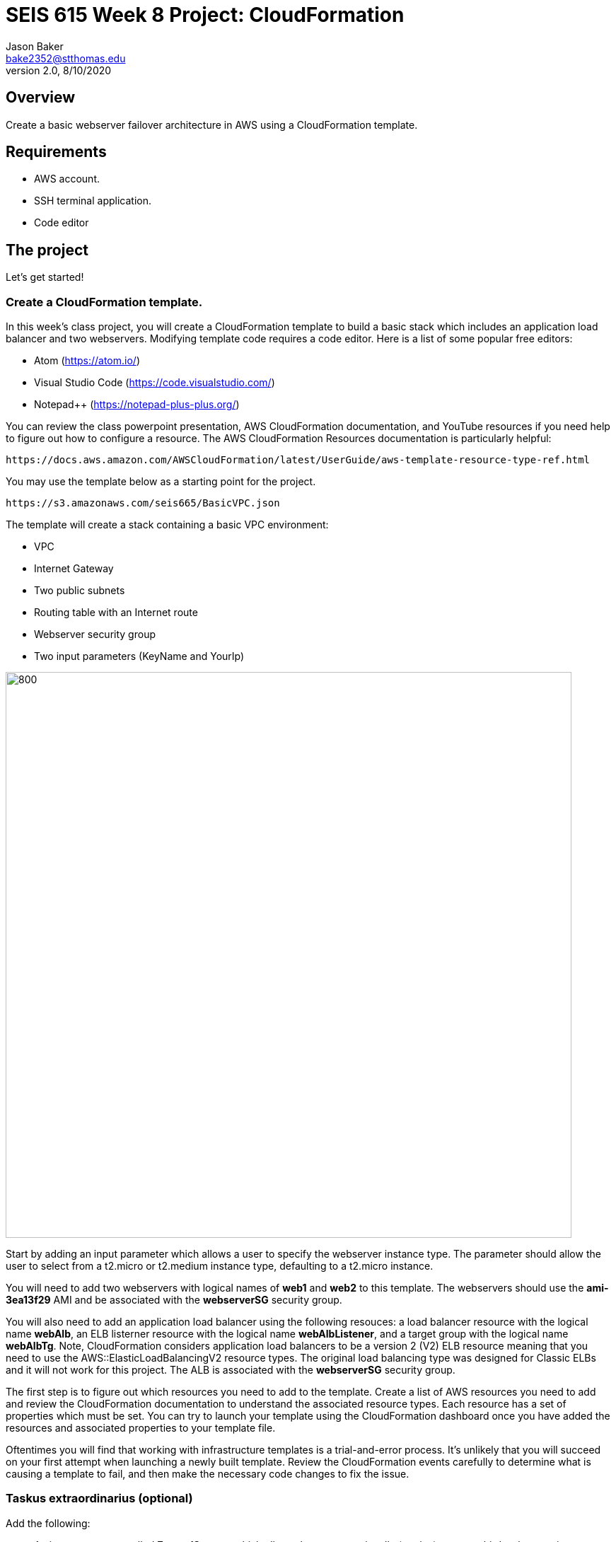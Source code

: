 :doctype: article
:blank: pass:[ +]

:sectnums!:

= SEIS 615 Week 8 Project: CloudFormation
Jason Baker <bake2352@stthomas.edu>
2.0, 8/10/2020

== Overview
Create a basic webserver failover architecture in AWS using a CloudFormation template.

== Requirements

  * AWS account.
  * SSH terminal application.
  * Code editor


== The project

Let's get started!

=== Create a CloudFormation template.

In this week's class project, you will create a CloudFormation template to build a basic stack which includes an 
application load balancer and two webservers. Modifying template code requires a code editor. Here is a list of 
some popular free editors:

  * Atom (https://atom.io/)
  * Visual Studio Code (https://code.visualstudio.com/)
  * Notepad++ (https://notepad-plus-plus.org/)

You can review the class powerpoint presentation, AWS CloudFormation documentation, and YouTube resources if you
need help to figure out how to configure a resource. The AWS CloudFormation Resources documentation is particularly
helpful:

    https://docs.aws.amazon.com/AWSCloudFormation/latest/UserGuide/aws-template-resource-type-ref.html

You may use the template below as a starting point for the project. 

    https://s3.amazonaws.com/seis665/BasicVPC.json


The template will create a stack containing a basic VPC environment:

    * VPC
    * Internet Gateway
    * Two public subnets
    * Routing table with an Internet route
    * Webserver security group
    * Two input parameters (KeyName and YourIp)


image:../images/week-8-cf-project.png["800","800"]

Start by adding an input parameter which allows a user to specify the webserver instance type. The parameter should allow the user to select from a t2.micro or t2.medium instance type, defaulting to a t2.micro instance.

You will need to add two webservers with logical names of *web1* and *web2* to this template. The webservers should use the
*ami-3ea13f29* AMI and be associated with the *webserverSG* security group. 

You will also need to add an application load balancer using the following resouces: a load balancer resource with the logical name *webAlb*, an ELB listerner resource with the logical name *webAlbListener*, and a target group with the logical name *webAlbTg*. Note, CloudFormation considers application load balancers to be a version 2 (V2) ELB resource meaning that you need to use the AWS::ElasticLoadBalancingV2 resource types. The original load balancing type was designed for Classic ELBs and it will not work for this project. The ALB is associated with the *webserverSG* security group.

The first step is to figure out which resources you need to add to the template. Create a list of AWS resources you need to
add and review the CloudFormation documentation to understand the associated resource types. Each resource has a set of 
properties which must be set. You can try to launch your template using the CloudFormation dashboard once you have added the 
resources and associated properties to your template file.

Oftentimes you will find that working with infrastructure templates is a trial-and-error process. It's unlikely that you
will succeed on your first attempt when launching a newly built template. Review the CloudFormation events carefully to 
determine what is causing a template to fail, and then make the necessary code changes to fix the issue. 

=== Taskus extraordinarius (optional)

Add the following:

    * An input parameter called *ExpandServers* which allows the user to optionally (yes/no) create a third webserver instance.
    * A private subnet
    * A NAT gateway


=== Show me your work

Please show me your template code.

=== Terminate AWS resources

Remember to terminate all the resources created in this project, including the stack created by your
template.
